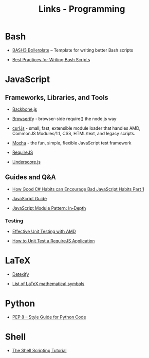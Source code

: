 #+TITLE: Links - Programming

* Bash

+ [[http://bash3boilerplate.sh/][BASH3 Boilerplate]] – Template for writing better Bash scripts

+ [[http://kvz.io/blog/2013/11/21/bash-best-practices/][Best Practices for Writing Bash Scripts]]

* JavaScript

** Frameworks, Libraries, and Tools

+ [[http://backbonejs.org/][Backbone.js]]

+ [[http://browserify.org/][Browserify]] - browser-side require() the node.js way

+ [[https://github.com/cujojs/curl][curl.js]] - small, fast, extensible module loader that handles AMD,
  CommonJS Modules/1.1, CSS, HTML/text, and legacy scripts.

+ [[https://mochajs.org/][Mocha]] - the fun, simple, flexible JavaScript test framework

+ [[http://requirejs.org/][RequireJS]]

+ [[http://underscorejs.org/][Underscore.js]]

** Guides and Q&A

+ [[https://appendto.com/2010/10/how-good-c-habits-can-encourage-bad-javascript-habits-part-1/][How Good C# Habits can Encourage Bad JavaScript Habits Part 1]]

+ [[https://developer.mozilla.org/en-US/docs/Web/JavaScript/Guide][JavaScript Guide]]

+ [[http://www.adequatelygood.com/JavaScript-Module-Pattern-In-Depth.html][JavaScript Module Pattern: In-Depth]]

*** Testing

+ [[https://bocoup.com/blog/effective-unit-testing-with-amd][Effective Unit Testing with AMD]]

+ [[https://open.blogs.nytimes.com/2015/01/15/how-to-unit-test-a-requirejs-application/][How to Unit Test a RequireJS Application]]

* LaTeX

+ [[http://detexify.kirelabs.org][Detexify]]

+ [[https://oeis.org/wiki/List_of_LaTeX_mathematical_symbols][List of LaTeX mathematical symbols]]

* Python

+ [[https://www.python.org/dev/peps/pep-0008/][PEP 8 -- Style Guide for Python Code]]

* Shell

+ [[https://www.shellscript.sh/][The Shell Scripting Tutorial]]
